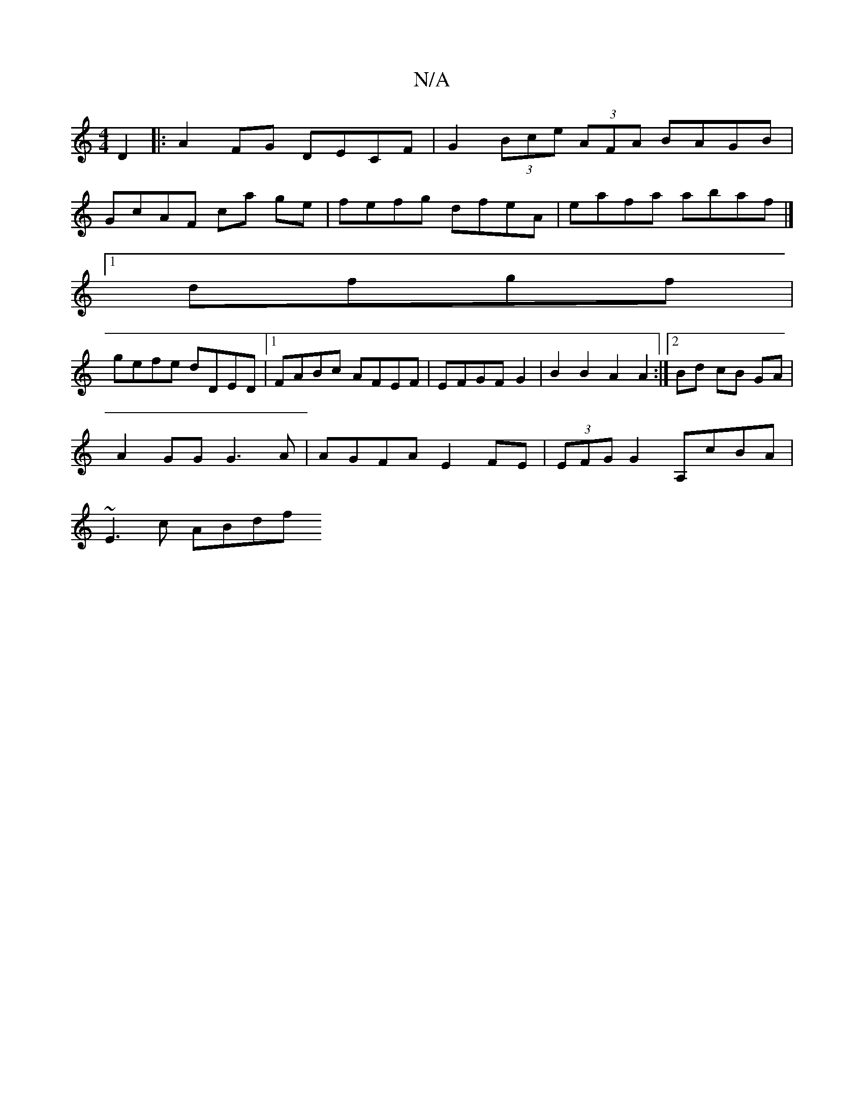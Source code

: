 X:1
T:N/A
M:4/4
R:N/A
K:Cmajor
D2 |: A2FG DECF | G2 (3Bce (3AFA BAGB |
GcAF ca ge | fefg dfeA | eafa abaf |]
[1 dfgf |
gefe dDED|1 FABc AFEF | EFGF G2 | B2 B2 A2A2 :|2 Bd cB GA |
A2 GG G3 A | AGFA E2FE | (3EFG G2 A,cBA |
~E3c ABdf 